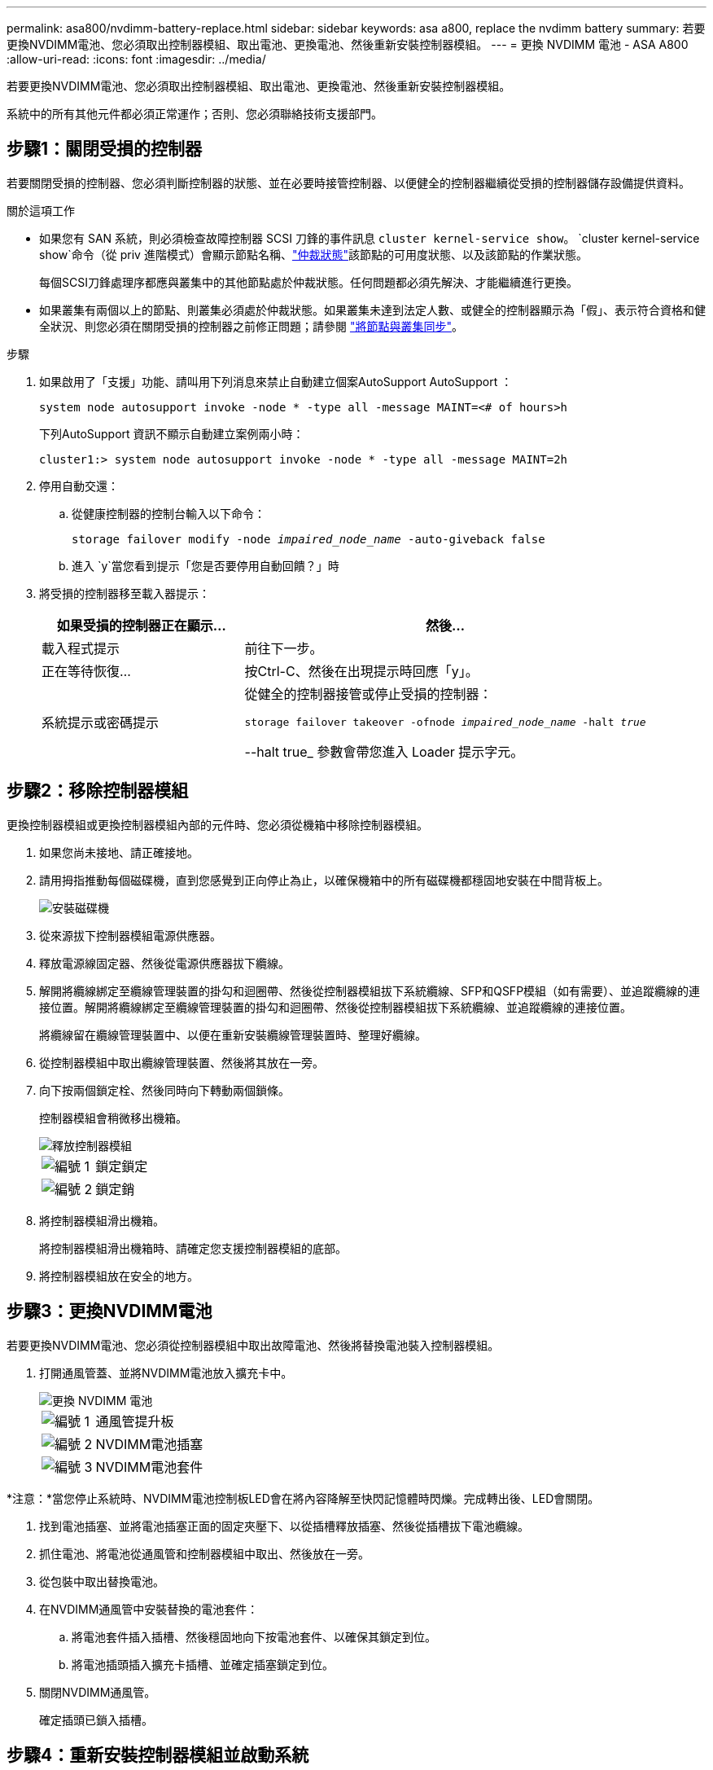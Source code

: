 ---
permalink: asa800/nvdimm-battery-replace.html 
sidebar: sidebar 
keywords: asa a800, replace the nvdimm battery 
summary: 若要更換NVDIMM電池、您必須取出控制器模組、取出電池、更換電池、然後重新安裝控制器模組。 
---
= 更換 NVDIMM 電池 - ASA A800
:allow-uri-read: 
:icons: font
:imagesdir: ../media/


[role="lead"]
若要更換NVDIMM電池、您必須取出控制器模組、取出電池、更換電池、然後重新安裝控制器模組。

系統中的所有其他元件都必須正常運作；否則、您必須聯絡技術支援部門。



== 步驟1：關閉受損的控制器

若要關閉受損的控制器、您必須判斷控制器的狀態、並在必要時接管控制器、以便健全的控制器繼續從受損的控制器儲存設備提供資料。

.關於這項工作
* 如果您有 SAN 系統，則必須檢查故障控制器 SCSI 刀鋒的事件訊息  `cluster kernel-service show`。 `cluster kernel-service show`命令（從 priv 進階模式）會顯示節點名稱、link:https://docs.netapp.com/us-en/ontap/system-admin/display-nodes-cluster-task.html["仲裁狀態"]該節點的可用度狀態、以及該節點的作業狀態。
+
每個SCSI刀鋒處理序都應與叢集中的其他節點處於仲裁狀態。任何問題都必須先解決、才能繼續進行更換。

* 如果叢集有兩個以上的節點、則叢集必須處於仲裁狀態。如果叢集未達到法定人數、或健全的控制器顯示為「假」、表示符合資格和健全狀況、則您必須在關閉受損的控制器之前修正問題；請參閱 link:https://docs.netapp.com/us-en/ontap/system-admin/synchronize-node-cluster-task.html?q=Quorum["將節點與叢集同步"^]。


.步驟
. 如果啟用了「支援」功能、請叫用下列消息來禁止自動建立個案AutoSupport AutoSupport ：
+
`system node autosupport invoke -node * -type all -message MAINT=<# of hours>h`

+
下列AutoSupport 資訊不顯示自動建立案例兩小時：

+
`cluster1:> system node autosupport invoke -node * -type all -message MAINT=2h`

. 停用自動交還：
+
.. 從健康控制器的控制台輸入以下命令：
+
`storage failover modify -node _impaired_node_name_ -auto-giveback false`

.. 進入 `y`當您看到提示「您是否要停用自動回饋？」時


. 將受損的控制器移至載入器提示：
+
[cols="1,2"]
|===
| 如果受損的控制器正在顯示... | 然後... 


 a| 
載入程式提示
 a| 
前往下一步。



 a| 
正在等待恢復...
 a| 
按Ctrl-C、然後在出現提示時回應「y」。



 a| 
系統提示或密碼提示
 a| 
從健全的控制器接管或停止受損的控制器：

`storage failover takeover -ofnode _impaired_node_name_ -halt _true_`

--halt true_ 參數會帶您進入 Loader 提示字元。

|===




== 步驟2：移除控制器模組

更換控制器模組或更換控制器模組內部的元件時、您必須從機箱中移除控制器模組。

. 如果您尚未接地、請正確接地。
. 請用拇指推動每個磁碟機，直到您感覺到正向停止為止，以確保機箱中的所有磁碟機都穩固地安裝在中間背板上。
+
image::../media/drw_a800_drive_seated_IEOPS-960.svg[安裝磁碟機]

. 從來源拔下控制器模組電源供應器。
. 釋放電源線固定器、然後從電源供應器拔下纜線。
. 解開將纜線綁定至纜線管理裝置的掛勾和迴圈帶、然後從控制器模組拔下系統纜線、SFP和QSFP模組（如有需要）、並追蹤纜線的連接位置。解開將纜線綁定至纜線管理裝置的掛勾和迴圈帶、然後從控制器模組拔下系統纜線、並追蹤纜線的連接位置。
+
將纜線留在纜線管理裝置中、以便在重新安裝纜線管理裝置時、整理好纜線。

. 從控制器模組中取出纜線管理裝置、然後將其放在一旁。
. 向下按兩個鎖定栓、然後同時向下轉動兩個鎖條。
+
控制器模組會稍微移出機箱。

+
image::../media/drw_a800_pcm_remove.png[釋放控制器模組]

+
[cols="1,4"]
|===


 a| 
image:../media/icon_round_1.png["編號 1"]
 a| 
鎖定鎖定



 a| 
image:../media/icon_round_2.png["編號 2"]
 a| 
鎖定銷

|===
. 將控制器模組滑出機箱。
+
將控制器模組滑出機箱時、請確定您支援控制器模組的底部。

. 將控制器模組放在安全的地方。




== 步驟3：更換NVDIMM電池

若要更換NVDIMM電池、您必須從控制器模組中取出故障電池、然後將替換電池裝入控制器模組。

. 打開通風管蓋、並將NVDIMM電池放入擴充卡中。
+
image::../media/drw_a800_nvdimm_battery_replace.png[更換 NVDIMM 電池]

+
[cols="1,4"]
|===


 a| 
image:../media/icon_round_1.png["編號 1"]
 a| 
通風管提升板



 a| 
image:../media/icon_round_2.png["編號 2"]
 a| 
NVDIMM電池插塞



 a| 
image:../media/icon_round_3.png["編號 3"]
 a| 
NVDIMM電池套件

|===


*注意：*當您停止系統時、NVDIMM電池控制板LED會在將內容降解至快閃記憶體時閃爍。完成轉出後、LED會關閉。

. 找到電池插塞、並將電池插塞正面的固定夾壓下、以從插槽釋放插塞、然後從插槽拔下電池纜線。
. 抓住電池、將電池從通風管和控制器模組中取出、然後放在一旁。
. 從包裝中取出替換電池。
. 在NVDIMM通風管中安裝替換的電池套件：
+
.. 將電池套件插入插槽、然後穩固地向下按電池套件、以確保其鎖定到位。
.. 將電池插頭插入擴充卡插槽、並確定插塞鎖定到位。


. 關閉NVDIMM通風管。
+
確定插頭已鎖入插槽。





== 步驟4：重新安裝控制器模組並啟動系統

在控制器模組中更換FRU之後、您必須重新安裝控制器模組、然後重新啟動。

. 將控制器模組的一端與機箱的開口對齊、然後將控制器模組輕推至系統的一半。
+

NOTE: 在指示之前、請勿將控制器模組完全插入機箱。

. 視需要重新安裝系統。
+
如果您移除媒體轉換器（QSFP或SFP）、請記得在使用光纖纜線時重新安裝。

. 完成控制器模組的重新安裝：
+
.. 將控制器模組穩固地推入機箱、直到它與中間板完全接入。
+
控制器模組完全就位時、鎖定鎖條會上升。

+

NOTE: 將控制器模組滑入機箱時、請勿過度施力、以免損壞連接器。

.. 向上轉動鎖定栓、將其傾斜、使其從鎖定銷中取出、然後將其放低至鎖定位置。
.. 將電源線插入電源供應器，重新安裝電源線鎖環，然後將電源供應器連接至電源。
+
控制器模組會在電源恢復後立即開始開機。準備好中斷開機程序。

.. 如果您尚未重新安裝纜線管理裝置、請重新安裝。






== 步驟5：將故障零件歸還給NetApp

如套件隨附的RMA指示所述、將故障零件退回NetApp。如 https://mysupport.netapp.com/site/info/rma["零件退貨與更換"]需詳細資訊、請參閱頁面。
